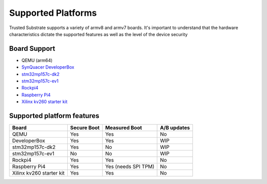 ###################
Supported Platforms
###################

Trusted Substrate supports a variety of armv8 and armv7 boards.  It's important
to understand that the hardware characteristics dictate the supported features
as well as the level of the device security


Board Support
=============

* QEMU (arm64)
* `SynQuacer DeveloperBox <https://www.96boards.org/product/developerbox/>`_
* `stm32mp157c-dk2 <https://www.st.com/en/evaluation-tools/stm32mp157c-dk2.html>`_
* `stm32mp157c-ev1 <https://www.st.com/en/evaluation-tools/stm32mp157c-ev1.html>`_
* `Rockpi4 <https://rockpi.org/rockpi4>`_
* `Raspberry Pi4 <https://www.raspberrypi.com/products/raspberry-pi-4-model-b/specifications/>`_
* `Xilinx kv260 starter kit <https://www.xilinx.com/products/som/kria/kv260-vision-starter-kit.html>`_

Supported platform features
===========================

======================== ============ ======================== ===========
Board                     Secure Boot   Measured Boot          A/B updates
======================== ============ ======================== ===========
QEMU                         Yes           Yes                       No
DeveloperBox                 Yes           Yes                       WIP
stm32mp157c-dk2              Yes           No                        WIP
stm32mp157c-ev1              No            No                        WIP
Rockpi4                      Yes           Yes                       No
Raspberry Pi4                Yes           Yes (needs SPI TPM)       No
Xilinx kv260 starter kit     Yes           Yes                       No
======================== ============ ======================== ===========

